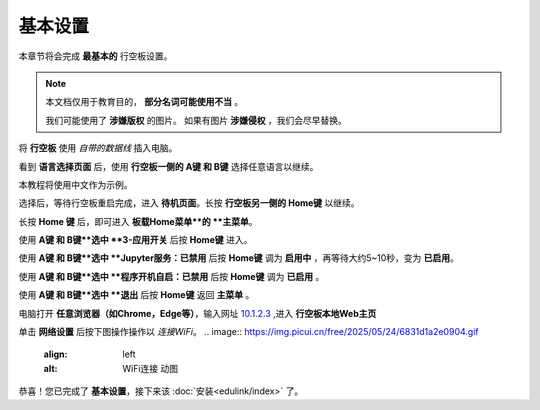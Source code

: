 =========
基本设置
=========

本章节将会完成 **最基本的** 行空板设置。

.. note::
    本文档仅用于教育目的， **部分名词可能使用不当** 。
    
    我们可能使用了 **涉嫌版权** 的图片。
    如果有图片 **涉嫌侵权** ，我们会尽早替换。


将 **行空板** 使用 *自带的数据线* 插入电脑。

.. image:: https://img.dfrobot.com.cn/wiki/none/578c18372a05a08d7f261ef1a5b588d7.png
   :align: left
   :alt: 将 行空板 插入电脑

看到 **语言选择页面** 后，使用 **行空板一侧的 A键 和 B键** 选择任意语言以继续。

.. image:: https://img.picui.cn/free/2025/05/24/6831be3257725.png
    :align: left
    :alt: 行空板语言选择页面及 A键 B键 位置

本教程将使用中文作为示例。

选择后，等待行空板重启完成，进入 **待机页面**。长按 **行空板另一侧的 Home键** 以继续。

.. image:: https://img.picui.cn/free/2025/05/24/6831c15e3c7a4.png
    :align: left
    :alt: 行空板待机页面及 Home键 位置

长按 **Home 键** 后，即可进入 **板载Home菜单**的 **主菜单**。

.. image:: https://img.picui.cn/free/2025/05/24/6831c351d1083.png
    :align: left
    :alt: 行空板待机页面及 Home键 位置

使用 **A键 和 B键**选中 **3-应用开关** 后按 **Home键** 进入。

.. image:: https://img.picui.cn/free/2025/05/24/6831c4e61e05b.png
    :align: left
    :alt: 行空板 应用开关 菜单

使用 **A键 和 B键**选中 **Jupyter服务：已禁用** 后按 **Home键** 调为 **启用中** ，再等待大约5~10秒，变为 **已启用**。

.. image:: https://img.picui.cn/free/2025/05/24/6831c67a43dd2.png
    :align: left
    :alt: 启用 Jupyter服务

使用 **A键 和 B键**选中 **程序开机自启：已禁用** 后按 **Home键** 调为 **已启用** 。

.. image:: https://img.picui.cn/free/2025/05/24/6831c6ff93e78.png
    :align: left
    :alt: 启用 程序开机自启

使用 **A键 和 B键**选中 **退出** 后按 **Home键** 返回 **主菜单** 。

电脑打开 **任意浏览器（如Chrome，Edge等）**，输入网址 `10.1.2.3 <10.1.2.3>`_ ,进入 **行空板本地Web主页**

.. image:: https://img.dfrobot.com.cn/wiki/none/32d27b4fa89f58ae415fff95e05fe8d5.png
    :align: left
    :alt: 行空板本地Web主页

单击 **网络设置** 后按下图操作操作以 *连接WiFi*。
.. image:: https://img.picui.cn/free/2025/05/24/6831d1a2e0904.gif
    :align: left
    :alt: WiFi连接 动图

恭喜！您已完成了 **基本设置**，接下来该 :doc:`安装<edulink/index>` 了。
